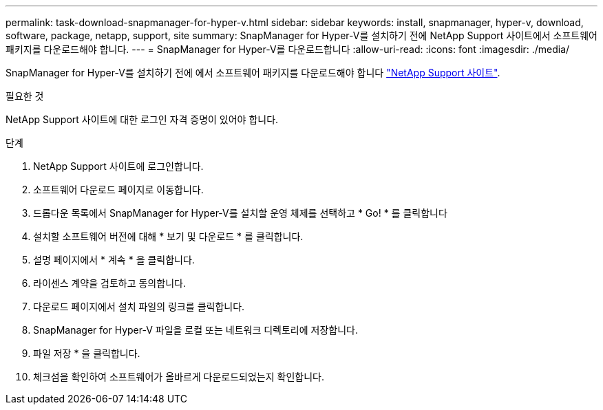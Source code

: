 ---
permalink: task-download-snapmanager-for-hyper-v.html 
sidebar: sidebar 
keywords: install, snapmanager, hyper-v, download, software, package, netapp, support, site 
summary: SnapManager for Hyper-V를 설치하기 전에 NetApp Support 사이트에서 소프트웨어 패키지를 다운로드해야 합니다. 
---
= SnapManager for Hyper-V를 다운로드합니다
:allow-uri-read: 
:icons: font
:imagesdir: ./media/


[role="lead"]
SnapManager for Hyper-V를 설치하기 전에 에서 소프트웨어 패키지를 다운로드해야 합니다 link:http://mysupport.netapp.com["NetApp Support 사이트"^].

.필요한 것
NetApp Support 사이트에 대한 로그인 자격 증명이 있어야 합니다.

.단계
. NetApp Support 사이트에 로그인합니다.
. 소프트웨어 다운로드 페이지로 이동합니다.
. 드롭다운 목록에서 SnapManager for Hyper-V를 설치할 운영 체제를 선택하고 * Go! * 를 클릭합니다
. 설치할 소프트웨어 버전에 대해 * 보기 및 다운로드 * 를 클릭합니다.
. 설명 페이지에서 * 계속 * 을 클릭합니다.
. 라이센스 계약을 검토하고 동의합니다.
. 다운로드 페이지에서 설치 파일의 링크를 클릭합니다.
. SnapManager for Hyper-V 파일을 로컬 또는 네트워크 디렉토리에 저장합니다.
. 파일 저장 * 을 클릭합니다.
. 체크섬을 확인하여 소프트웨어가 올바르게 다운로드되었는지 확인합니다.

